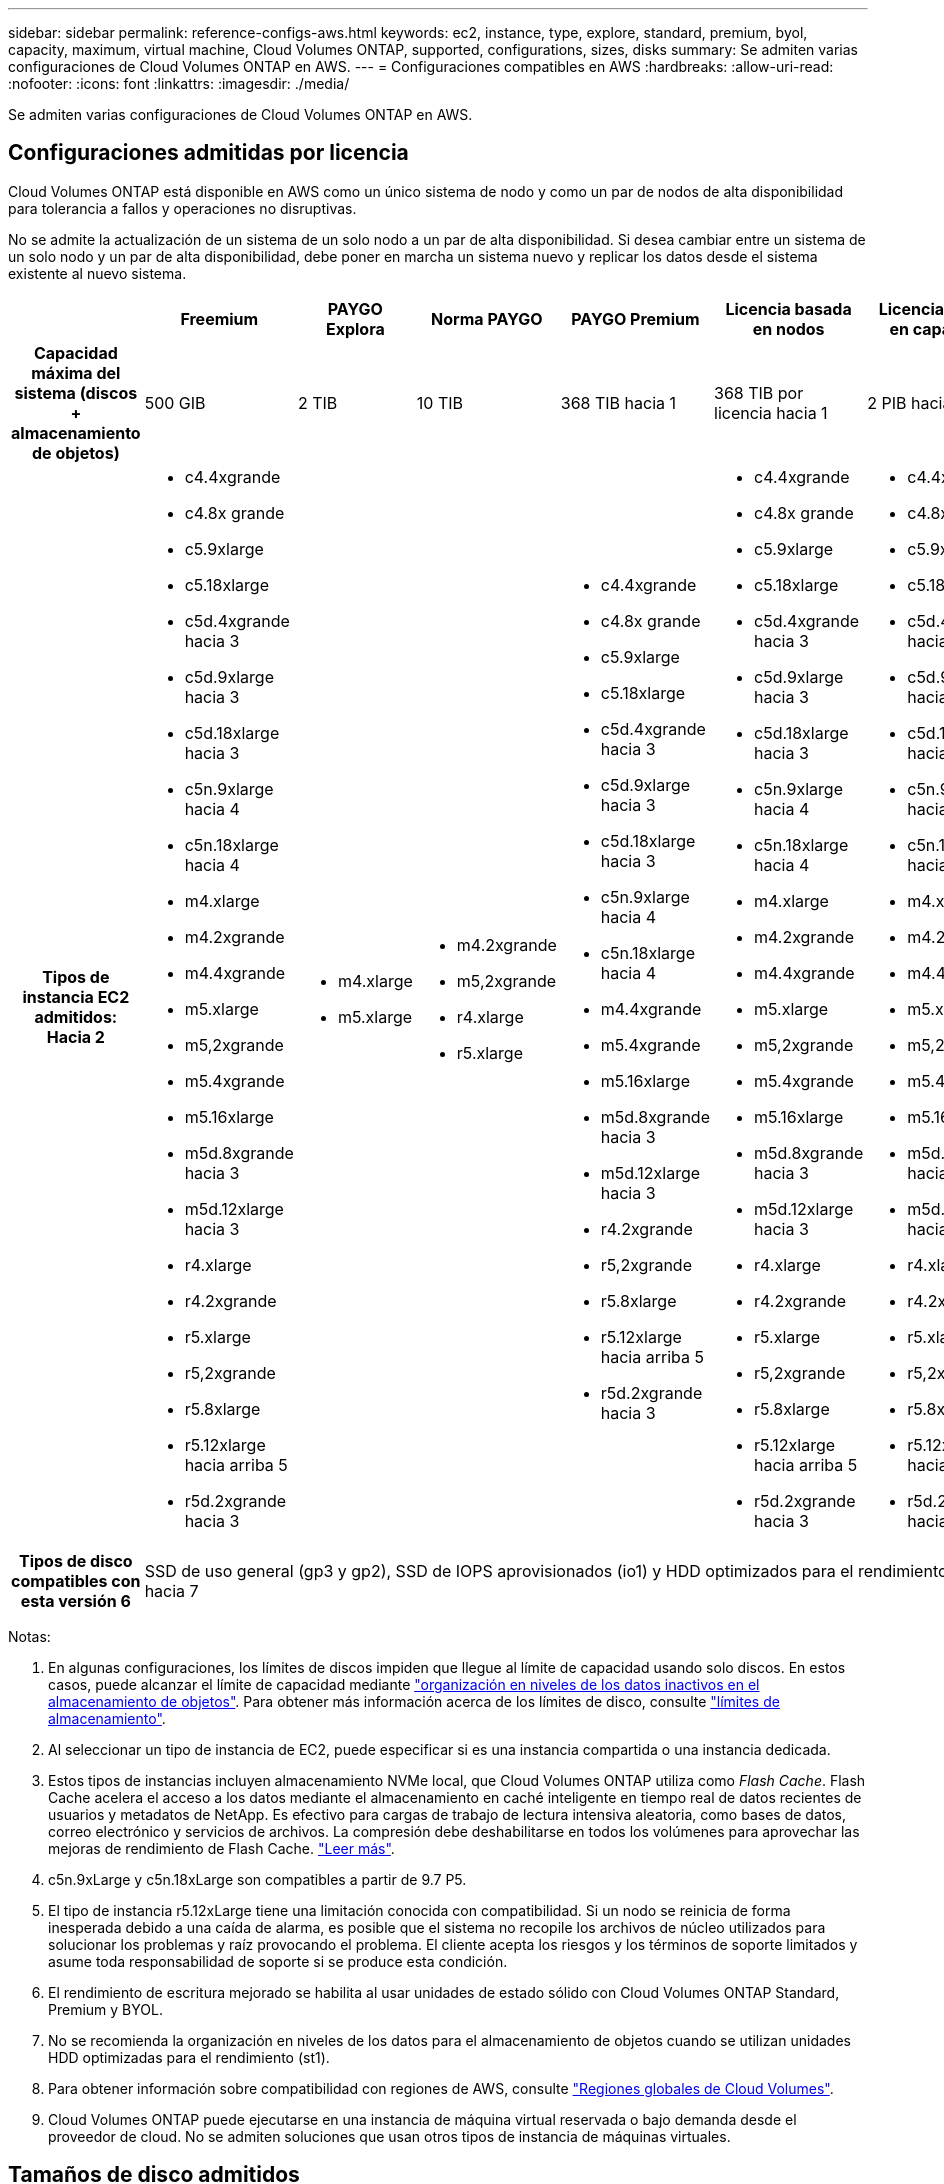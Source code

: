 ---
sidebar: sidebar 
permalink: reference-configs-aws.html 
keywords: ec2, instance, type, explore, standard, premium, byol, capacity, maximum, virtual machine, Cloud Volumes ONTAP, supported, configurations, sizes, disks 
summary: Se admiten varias configuraciones de Cloud Volumes ONTAP en AWS. 
---
= Configuraciones compatibles en AWS
:hardbreaks:
:allow-uri-read: 
:nofooter: 
:icons: font
:linkattrs: 
:imagesdir: ./media/


[role="lead"]
Se admiten varias configuraciones de Cloud Volumes ONTAP en AWS.



== Configuraciones admitidas por licencia

Cloud Volumes ONTAP está disponible en AWS como un único sistema de nodo y como un par de nodos de alta disponibilidad para tolerancia a fallos y operaciones no disruptivas.

No se admite la actualización de un sistema de un solo nodo a un par de alta disponibilidad. Si desea cambiar entre un sistema de un solo nodo y un par de alta disponibilidad, debe poner en marcha un sistema nuevo y replicar los datos desde el sistema existente al nuevo sistema.

[cols="h,d,d,d,d,d,d"]
|===
|  | Freemium | PAYGO Explora | Norma PAYGO | PAYGO Premium | Licencia basada en nodos | Licencia basada en capacidad 


| Capacidad máxima del sistema (discos + almacenamiento de objetos) | 500 GIB | 2 TIB | 10 TIB | 368 TIB hacia 1 | 368 TIB por licencia hacia 1 | 2 PIB hacia 1 


| Tipos de instancia EC2 admitidos: Hacia 2  a| 
* c4.4xgrande
* c4.8x grande
* c5.9xlarge
* c5.18xlarge
* c5d.4xgrande hacia 3
* c5d.9xlarge hacia 3
* c5d.18xlarge hacia 3
* c5n.9xlarge hacia 4
* c5n.18xlarge hacia 4
* m4.xlarge
* m4.2xgrande
* m4.4xgrande
* m5.xlarge
* m5,2xgrande
* m5.4xgrande
* m5.16xlarge
* m5d.8xgrande hacia 3
* m5d.12xlarge hacia 3
* r4.xlarge
* r4.2xgrande
* r5.xlarge
* r5,2xgrande
* r5.8xlarge
* r5.12xlarge hacia arriba 5
* r5d.2xgrande hacia 3

 a| 
* m4.xlarge
* m5.xlarge

 a| 
* m4.2xgrande
* m5,2xgrande
* r4.xlarge
* r5.xlarge

 a| 
* c4.4xgrande
* c4.8x grande
* c5.9xlarge
* c5.18xlarge
* c5d.4xgrande hacia 3
* c5d.9xlarge hacia 3
* c5d.18xlarge hacia 3
* c5n.9xlarge hacia 4
* c5n.18xlarge hacia 4
* m4.4xgrande
* m5.4xgrande
* m5.16xlarge
* m5d.8xgrande hacia 3
* m5d.12xlarge hacia 3
* r4.2xgrande
* r5,2xgrande
* r5.8xlarge
* r5.12xlarge hacia arriba 5
* r5d.2xgrande hacia 3

 a| 
* c4.4xgrande
* c4.8x grande
* c5.9xlarge
* c5.18xlarge
* c5d.4xgrande hacia 3
* c5d.9xlarge hacia 3
* c5d.18xlarge hacia 3
* c5n.9xlarge hacia 4
* c5n.18xlarge hacia 4
* m4.xlarge
* m4.2xgrande
* m4.4xgrande
* m5.xlarge
* m5,2xgrande
* m5.4xgrande
* m5.16xlarge
* m5d.8xgrande hacia 3
* m5d.12xlarge hacia 3
* r4.xlarge
* r4.2xgrande
* r5.xlarge
* r5,2xgrande
* r5.8xlarge
* r5.12xlarge hacia arriba 5
* r5d.2xgrande hacia 3

 a| 
* c4.4xgrande
* c4.8x grande
* c5.9xlarge
* c5.18xlarge
* c5d.4xgrande hacia 3
* c5d.9xlarge hacia 3
* c5d.18xlarge hacia 3
* c5n.9xlarge hacia 4
* c5n.18xlarge hacia 4
* m4.xlarge
* m4.2xgrande
* m4.4xgrande
* m5.xlarge
* m5,2xgrande
* m5.4xgrande
* m5.16xlarge
* m5d.8xgrande hacia 3
* m5d.12xlarge hacia 3
* r4.xlarge
* r4.2xgrande
* r5.xlarge
* r5,2xgrande
* r5.8xlarge
* r5.12xlarge hacia arriba 5
* r5d.2xgrande hacia 3




| Tipos de disco compatibles con esta versión 6 6+| SSD de uso general (gp3 y gp2), SSD de IOPS aprovisionados (io1) y HDD optimizados para el rendimiento (st1) hacia 7 
|===
Notas:

. En algunas configuraciones, los límites de discos impiden que llegue al límite de capacidad usando solo discos. En estos casos, puede alcanzar el límite de capacidad mediante https://docs.netapp.com/us-en/cloud-manager-cloud-volumes-ontap/concept-data-tiering.html["organización en niveles de los datos inactivos en el almacenamiento de objetos"^]. Para obtener más información acerca de los límites de disco, consulte link:reference-limits-aws.html["límites de almacenamiento"].
. Al seleccionar un tipo de instancia de EC2, puede especificar si es una instancia compartida o una instancia dedicada.
. Estos tipos de instancias incluyen almacenamiento NVMe local, que Cloud Volumes ONTAP utiliza como _Flash Cache_. Flash Cache acelera el acceso a los datos mediante el almacenamiento en caché inteligente en tiempo real de datos recientes de usuarios y metadatos de NetApp. Es efectivo para cargas de trabajo de lectura intensiva aleatoria, como bases de datos, correo electrónico y servicios de archivos. La compresión debe deshabilitarse en todos los volúmenes para aprovechar las mejoras de rendimiento de Flash Cache. https://docs.netapp.com/us-en/cloud-manager-cloud-volumes-ontap/concept-flash-cache.html["Leer más"^].
. c5n.9xLarge y c5n.18xLarge son compatibles a partir de 9.7 P5.
. El tipo de instancia r5.12xLarge tiene una limitación conocida con compatibilidad. Si un nodo se reinicia de forma inesperada debido a una caída de alarma, es posible que el sistema no recopile los archivos de núcleo utilizados para solucionar los problemas y raíz provocando el problema. El cliente acepta los riesgos y los términos de soporte limitados y asume toda responsabilidad de soporte si se produce esta condición.
. El rendimiento de escritura mejorado se habilita al usar unidades de estado sólido con Cloud Volumes ONTAP Standard, Premium y BYOL.
. No se recomienda la organización en niveles de los datos para el almacenamiento de objetos cuando se utilizan unidades HDD optimizadas para el rendimiento (st1).
. Para obtener información sobre compatibilidad con regiones de AWS, consulte https://cloud.netapp.com/cloud-volumes-global-regions["Regiones globales de Cloud Volumes"^].
. Cloud Volumes ONTAP puede ejecutarse en una instancia de máquina virtual reservada o bajo demanda desde el proveedor de cloud. No se admiten soluciones que usan otros tipos de instancia de máquinas virtuales.




== Tamaños de disco admitidos

En AWS, un agregado puede contener hasta 6 discos con el mismo tamaño y tipo.

[cols="3*"]
|===
| SSD de uso general (gp3 y gp2) | SSD de IOPS aprovisionado (io1) | HDD de rendimiento optimizado (st1) 


 a| 
* 100 GIB
* 500 GIB
* 1 TIB
* 2 TIB
* 4 TIB
* 6 TIB
* 8 TIB
* 16 TIB

 a| 
* 100 GIB
* 500 GIB
* 1 TIB
* 2 TIB
* 4 TIB
* 6 TIB
* 8 TIB
* 16 TIB

 a| 
* 500 GIB
* 1 TIB
* 2 TIB
* 4 TIB
* 6 TIB
* 8 TIB
* 16 TIB


|===